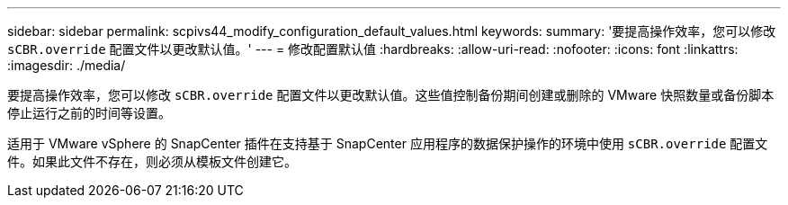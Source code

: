 ---
sidebar: sidebar 
permalink: scpivs44_modify_configuration_default_values.html 
keywords:  
summary: '要提高操作效率，您可以修改 `sCBR.override` 配置文件以更改默认值。' 
---
= 修改配置默认值
:hardbreaks:
:allow-uri-read: 
:nofooter: 
:icons: font
:linkattrs: 
:imagesdir: ./media/


[role="lead"]
要提高操作效率，您可以修改 `sCBR.override` 配置文件以更改默认值。这些值控制备份期间创建或删除的 VMware 快照数量或备份脚本停止运行之前的时间等设置。

适用于 VMware vSphere 的 SnapCenter 插件在支持基于 SnapCenter 应用程序的数据保护操作的环境中使用 `sCBR.override` 配置文件。如果此文件不存在，则必须从模板文件创建它。
